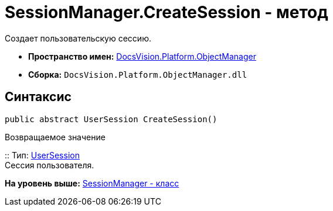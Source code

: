 = SessionManager.CreateSession - метод

Создает пользовательскую сессию.

* [.keyword]*Пространство имен:* xref:api/DocsVision/Platform/ObjectManager/ObjectManager_NS.adoc[DocsVision.Platform.ObjectManager]
* [.keyword]*Сборка:* [.ph .filepath]`DocsVision.Platform.ObjectManager.dll`

== Синтаксис

[source,pre,codeblock,language-csharp]
----
public abstract UserSession CreateSession()
----

Возвращаемое значение

::
  Тип: xref:UserSession_CL.adoc[UserSession]
  +
  Сессия пользователя.

*На уровень выше:* xref:../../../../api/DocsVision/Platform/ObjectManager/SessionManager_CL.adoc[SessionManager - класс]
